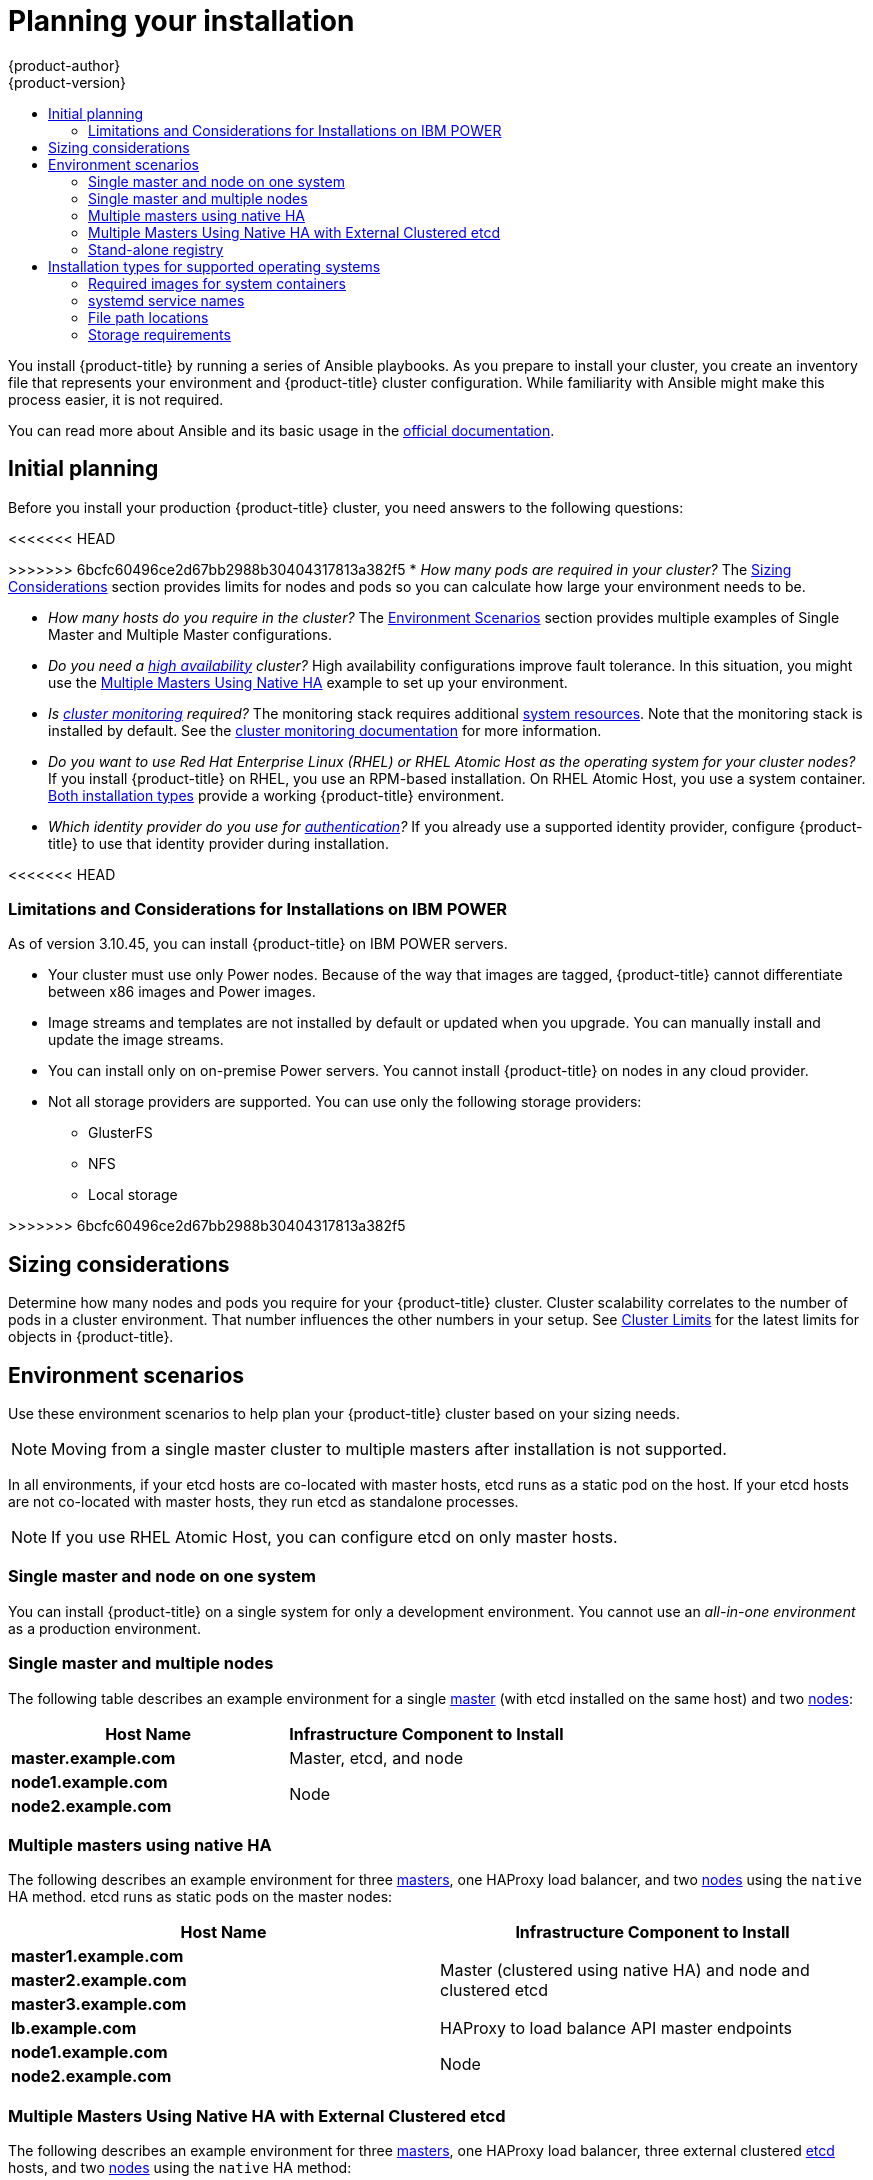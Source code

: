 [[install-planning]]
= Planning your installation
{product-author}
{product-version}
:data-uri:
:icons:
:experimental:
:toc: macro
:toc-title:
:prewrap!:

toc::[]

You install {product-title} by running a series of Ansible playbooks. As you
prepare to install your cluster, you create an inventory file that 
represents your environment and {product-title} cluster configuration. While
familiarity with Ansible might make this process easier, it is not required.

You can read more about Ansible and its basic usage in the
link:http://docs.ansible.com/ansible/[official documentation].

[[inital-planning]]
== Initial planning

Before you install your production {product-title} cluster, you need answers to
the following questions:

ifdef::openshift-origin[]
* _Do you install on-premise or in a public or private cloud?_ The xref:planning-cloud-providers[Installation Methods]
section provides more information about the cloud providers options available.
endif::[]

<<<<<<< HEAD
=======
ifdef::openshift-enterprise[]
* _Do your on-premise servers use IBM POWER or x86_64 processors?_
You can install {product-title} on servers that use either type of processor. If
you use POWER servers, review the xref:install_power[Limitations and Considerations for Installations on IBM POWER].
endif::[]

>>>>>>> 6bcfc60496ce2d67bb2988b30404317813a382f5
* _How many pods are required in your cluster?_ The xref:sizing[Sizing Considerations]
section provides limits for nodes and pods so you can calculate how large your
environment needs to be.

* _How many hosts do you require in the cluster?_ The xref:environment-scenarios[Environment Scenarios]
section provides multiple examples of Single Master and Multiple Master
configurations.

* _Do you need a xref:../architecture/infrastructure_components/kubernetes_infrastructure.adoc#high-availability-masters[high availability] cluster?_
High availability configurations improve fault tolerance. In this situation, you
might use the xref:multi-masters-using-native-ha-colocated[Multiple Masters Using Native HA]
example to set up your environment.

* _Is xref:../install_config/prometheus_cluster_monitoring.adoc#prometheus-cluster-monitoring[cluster monitoring] required?_
The monitoring stack requires additional
xref:../scaling_performance/scaling_cluster_monitoring.adoc#scaling-performance-cluster-monitoring[system resources].
Note that the monitoring stack is installed by default.
See the
xref:../install_config/prometheus_cluster_monitoring.adoc#prometheus-cluster-monitoring[cluster monitoring documentation] for more information.

* _Do you want to use Red Hat Enterprise Linux (RHEL) or RHEL Atomic Host as the operating system for your cluster nodes?_
If you install {product-title} on RHEL, you use an RPM-based installation. On
RHEL Atomic Host, you use a system container.
xref:planning-installation-types[Both installation types] provide a working
{product-title} environment.

* _Which identity provider do you use for xref:../install_config/configuring_authentication.adoc#install-config-configuring-authentication[authentication]?_
If you already use a supported identity provider, configure {product-title} to
use that identity provider during installation.

ifdef::openshift-enterprise[]
* _Is my installation supported if I integrate it with other technologies?_
See the link:https://access.redhat.com/articles/2176281[OpenShift Container Platform Tested Integrations]
for a list of tested integrations.
endif::[]

ifdef::openshift-origin[]
[[planning-cloud-providers]]
=== On-premise versus cloud providers

You can install {product-title} on-premise or host it on public or private
clouds. You can use the provided Ansible playbooks to help you automate
the provisioning and installation processes. For information, see
xref:running_install.adoc#advanced-cloud-providers[Running Installation Playbooks].
endif::[]

<<<<<<< HEAD
=======
[[install_power]]
=== Limitations and Considerations for Installations on IBM POWER

As of version 3.10.45, you can install {product-title} on IBM POWER servers.

* Your cluster must use only Power nodes. Because of the way that images are
tagged, {product-title} cannot differentiate between x86 images and Power images.
* Image streams and templates are not installed by default or updated when you
upgrade. You can manually install and update the image streams.
* You can install only on on-premise Power servers. You cannot install {product-title}
on nodes in any cloud provider.
* Not all storage providers are supported. You can use only the following
storage providers:
** GlusterFS
** NFS
** Local storage

>>>>>>> 6bcfc60496ce2d67bb2988b30404317813a382f5
[[sizing]]
== Sizing considerations

Determine how many nodes and pods you require for your {product-title} cluster.
Cluster scalability correlates to the number of pods in a cluster environment.
That number influences the other numbers in your setup. See
xref:../scaling_performance/cluster_limits.adoc#scaling-performance-cluster-limits[Cluster
Limits] for the latest limits for objects in {product-title}.

[[environment-scenarios]]
== Environment scenarios

Use these environment scenarios to help plan your {product-title} cluster
based on your sizing needs.

[NOTE]
====
Moving from a single master cluster to multiple masters after installation is
not supported.
====

In all environments, if your etcd hosts are co-located with master hosts, etcd
runs as a static pod on the host. If your etcd hosts are not co-located with
master hosts, they run etcd as standalone processes.

[NOTE]
====
If you use RHEL Atomic Host, you can configure etcd on only master hosts.
====

[[single-master-single-box]]
=== Single master and node on one system

You can install {product-title} on a single system for only a development
environment. You cannot use an _all-in-one environment_ as a production
environment.

[[single-master-multi-node]]
=== Single master and multiple nodes

The following table describes an example environment for a single
xref:../architecture/infrastructure_components/kubernetes_infrastructure.adoc#master[master] (with etcd installed on the same host)
and two
xref:../architecture/infrastructure_components/kubernetes_infrastructure.adoc#node[nodes]:

[options="header"]
|===

|Host Name |Infrastructure Component to Install

|*master.example.com*
|Master, etcd, and node

|*node1.example.com*
.2+.^|Node

|*node2.example.com*
|===

////
[[single-master-multi-etcd-multi-node]]
=== Single Master, Multiple etcd, and Multiple Nodes

The following table describes an example environment for a single
xref:../architecture/infrastructure_components/kubernetes_infrastructure.adoc#master[master],
three separate
xref:../architecture/infrastructure_components/kubernetes_infrastructure.adoc#master[etcd]
hosts, and two
xref:../architecture/infrastructure_components/kubernetes_infrastructure.adoc#node[nodes]:

[options="header"]
|===

|Host Name |Infrastructure Component to Install

|*master.example.com*
|Master and node

|*etcd1.example.com*
.3+.^|etcd

|*etcd2.example.com*

|*etcd3.example.com*

|*node1.example.com*
.2+.^|Node

|*node2.example.com*
|===

////

[[multi-masters-using-native-ha-colocated]]
=== Multiple masters using native HA

The following describes an example environment for three
xref:../architecture/infrastructure_components/kubernetes_infrastructure.adoc#master[masters],
one HAProxy load balancer, and two
xref:../architecture/infrastructure_components/kubernetes_infrastructure.adoc#node[nodes]
using the `native` HA method. etcd runs as static pods on the master nodes:

[options="header"]
|===

|Host Name |Infrastructure Component to Install

|*master1.example.com*
.3+.^|Master (clustered using native HA) and node and clustered etcd

|*master2.example.com*

|*master3.example.com*

|*lb.example.com*
|HAProxy to load balance API master endpoints

|*node1.example.com*
.2+.^|Node

|*node2.example.com*
|===

[[multi-masters-using-native-ha]]
=== Multiple Masters Using Native HA with External Clustered etcd

The following describes an example environment for three
xref:../architecture/infrastructure_components/kubernetes_infrastructure.adoc#master[masters],
one HAProxy load balancer, three external clustered xref:../architecture/infrastructure_components/kubernetes_infrastructure.adoc#master[etcd]
hosts, and two
xref:../architecture/infrastructure_components/kubernetes_infrastructure.adoc#node[nodes]
using the `native` HA method:

[options="header"]
|===

|Host Name |Infrastructure Component to Install

|*master1.example.com*
.3+.^|Master (clustered using native HA) and node

|*master2.example.com*

|*master3.example.com*

|*lb.example.com*
|HAProxy to load balance API master endpoints

|*etcd1.example.com*
.3+.^|Clustered etcd

|*etcd2.example.com*

|*etcd3.example.com*

|*node1.example.com*
.2+.^|Node

|*node2.example.com*
|===

[[planning-stand-alone-registry]]
=== Stand-alone registry

You can also install {product-title} to act as a stand-alone registry using the
{product-title}'s integrated registry. See
xref:stand_alone_registry.adoc#install-config-installing-stand-alone-registry[Installing a Stand-alone Registry] for details on this scenario.

[[planning-installation-types]]
== Installation types for supported operating systems

Starting in {product-title} 3.10, if you use RHEL
as the underlying OS for a host, the RPM method is used to install
{product-title} components on that host. If you use RHEL Atomic Host, the system
container method is used on that host. Either installation type provides the
same functionality for the cluster, but the operating system you use determines
how you manage services and host updates.

An RPM installation installs all services through package management and
configures services to run in the same user space, while a system container
installation installs services using system container images and runs separate
services in individual containers.

When using RPMs on RHEL, all services are installed and updated by package management
from an outside source. These packages modify a host's existing configuration in the
same user space. With system container installations on RHEL Atomic Host, each component of
{product-title} is shipped as a container, in a self-contained package, that
uses the host's kernel to run. Updated, newer containers
replace any existing ones on your host.

The following table and sections outline further differences between the
installation types:

.Differences between installation types
[cols="h,2*",options="header"]
|===
| |Red Hat Enterprise Linux | RHEL Atomic Host

|Installation Type |RPM-based |System container
|Delivery Mechanism |RPM packages using `yum` |System container images using `docker`
|Service Management |*systemd* |`docker` and *systemd* units
|===

[[containerized-required-images]]
=== Required images for system containers

The system container installation type makes use of the following images:

ifdef::openshift-origin[]
- *openshift/origin-node*
endif::[]
ifdef::openshift-enterprise[]
- *openshift3/ose-node*

By default, all of the above images are pulled from the Red Hat Registry at
https://registry.redhat.io[registry.redhat.io].
endif::[]

If you need to use a private registry to pull these images during the
installation, you can specify the registry information ahead of time. Set the
following Ansible variables in your inventory file, as required:

----
ifdef::openshift-origin[]
oreg_url='<registry_hostname>/openshift/origin-${component}:${version}'
endif::[]
ifdef::openshift-enterprise[]
oreg_url='<registry_hostname>/openshift3/ose-${component}:${version}'
endif::[]
openshift_docker_insecure_registries=<registry_hostname>
openshift_docker_blocked_registries=<registry_hostname>
----

[NOTE]
====
You can also set the `openshift_docker_insecure_registries` variable to the IP
address of the host. `0.0.0.0/0` is not a valid setting.
====

The default component inherits the image prefix and version from the `oreg_url`
value.

The configuration of additional, insecure, and blocked container registries occurs
at the beginning of the installation process to ensure that these settings are
applied before attempting to pull any of the required images.

[[planning-installation-types-service-names]]
=== systemd service names

The installation process creates relevant *systemd* units which can be used to
start, stop, and poll services using normal *systemctl* commands. For system
container installations, these unit names match those of an RPM installation.

[[containerized-file-paths]]
=== File path locations

All {product-title} configuration files are placed in the same locations during
containerized installation as RPM based installations and will survive *os-tree*
upgrades.

However,
xref:../install_config/imagestreams_templates.adoc#install-config-imagestreams-templates[the default image stream and template files]
are installed at *_/etc/origin/examples/_* for
Atomic Host installations rather than the standard
*_/usr/share/openshift/examples/_* because that directory is read-only on RHEL
Atomic Host.

[[containerized-storage-requirements]]
=== Storage requirements

RHEL Atomic Host installations normally have a very small root file system.
However, the etcd, master, and node containers persist data in the *_/var/lib/_*
directory. Ensure that you have enough space on the root file system before
installing {product-title}. See the
xref:prerequisites.adoc#system-requirements[System
Requirements] section for details.
